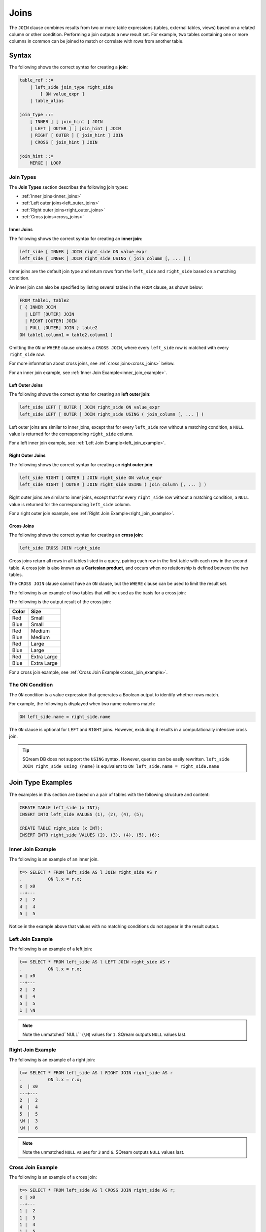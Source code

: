 .. _joins:

***************************
Joins
***************************

The ``JOIN`` clause combines results from two or more table expressions (tables, external tables, views) based on a related column or other condition. Performing a join outputs a new result set. For example, two tables containing one or more columns in common can be joined to match or correlate with rows from another table.

 


Syntax
==========
The following shows the correct syntax for creating a **join**:

.. code-block:: postgres

   table_ref ::=
       | left_side join_type right_side
           [ ON value_expr ]
       | table_alias

   join_type ::=
       [ INNER ] [ join_hint ] JOIN
       | LEFT [ OUTER ] [ join_hint ] JOIN
       | RIGHT [ OUTER ] [ join_hint ] JOIN
       | CROSS [ join_hint ] JOIN

   join_hint ::=
       MERGE | LOOP

Join Types
-------------
The **Join Types** section describes the following join types:
   
* :ref:`Inner joins<inner_joins>`
* :ref:`Left outer joins<left_outer_joins>`
* :ref:`Right outer joins<right_outer_joins>`
* :ref:`Cross joins<cross_joins>`

.. _inner_joins:

Inner Joins
^^^^^^^^^^^^
The following shows the correct syntax for creating an **inner join**:

.. code-block:: postgres

   left_side [ INNER ] JOIN right_side ON value_expr
   left_side [ INNER ] JOIN right_side USING ( join_column [, ... ] )


Inner joins are the default join type and return rows from the ``left_side`` and ``right_side`` based on a matching condition.

An inner join can also be specified by listing several tables in the ``FROM`` clause, as shown below:

.. code-block:: postgres

   FROM table1, table2
   [ { INNER JOIN
     | LEFT [OUTER] JOIN
     | RIGHT [OUTER] JOIN
     | FULL [OUTER] JOIN } table2
   ON table1.column1 = table2.column1 ]

Omitting the ``ON`` or ``WHERE`` clause creates a ``CROSS JOIN``, where every ``left_side`` row is matched with every ``right_side`` row.

For more information about cross joins, see :ref:`cross joins<cross_joins>` below.

For an inner join example, see :ref:`Inner Join Example<inner_join_example>`.

.. _left_outer_joins:

Left Outer Joins
^^^^^^^^^^^^^^^^^^
The following shows the correct syntax for creating an **left outer join**:

.. code-block:: postgres

   left_side LEFT [ OUTER ] JOIN right_side ON value_expr
   left_side LEFT [ OUTER ] JOIN right_side USING ( join_column [, ... ] )

Left outer joins are similar to inner joins, except that for every ``left_side`` row without a matching condition, a ``NULL`` value is returned for the corresponding ``right_side`` column.

For a left inner join example, see :ref:`Left Join Example<left_join_example>`.


.. _right_outer_joins:

Right Outer Joins
^^^^^^^^^^^^^^^^^^^
The following shows the correct syntax for creating an **right outer join**:

.. code-block:: postgres

   left_side RIGHT [ OUTER ] JOIN right_side ON value_expr
   left_side RIGHT [ OUTER ] JOIN right_side USING ( join_column [, ... ] )

Right outer joins are similar to inner joins, except that for every ``right_side`` row without a matching condition, a ``NULL`` value is returned for the corresponding ``left_side`` column.

For a right outer join example, see :ref:`Right Join Example<right_join_example>`.


.. _cross_joins:

Cross Joins
^^^^^^^^^^^^^
The following shows the correct syntax for creating an **cross join**:

.. code-block:: postgres

   left_side CROSS JOIN right_side

Cross joins return all rows in all tables listed in a query, pairing each row in the first table with each row in the second table. A cross join is also known as a **Cartesian product**, and occurs when no relationship is defined between the two tables.

The ``CROSS JOIN`` clause cannot have an ``ON`` clause, but the ``WHERE`` clause can be used to limit the result set.

The following is an example of two tables that will be used as the basis for a cross join:

.. image:: /_static/images/joins/color_table.png

The following is the output result of the cross join:

+-----------+-------------+
| **Color** | **Size**    |
+===========+=============+
| Red       | Small       |
+-----------+-------------+
| Blue      | Small       |
+-----------+-------------+
| Red       | Medium      |
+-----------+-------------+
| Blue      | Medium      |
+-----------+-------------+
| Red       | Large       |
+-----------+-------------+
| Blue      | Large       |
+-----------+-------------+
| Red       | Extra Large |
+-----------+-------------+
| Blue      | Extra Large |
+-----------+-------------+


For a cross join example, see :ref:`Cross Join Example<cross_join_example>`.





The ON Condition
-------------

The ``ON`` condition is a value expression that generates a Boolean output to identify whether rows match.

For example, the following is displayed when two name columns match:


.. code-block:: postgres

   ON left_side.name = right_side.name

The ``ON`` clause is optional for ``LEFT`` and ``RIGHT`` joins. However, excluding it results in a computationally intensive cross join.

.. tip:: SQream DB does not support the ``USING`` syntax. However, queries can be easily rewritten. ``left_side JOIN right_side using (name)`` is equivalent to ``ON left_side.name = right_side.name``



Join Type Examples
=============
The examples in this section are based on a pair of tables with the following structure and content:

.. code-block:: postgres
   
   CREATE TABLE left_side (x INT);
   INSERT INTO left_side VALUES (1), (2), (4), (5);

   CREATE TABLE right_side (x INT);
   INSERT INTO right_side VALUES (2), (3), (4), (5), (6);

.. _inner_join_example:

Inner Join Example
------------
The following is an example of an inner join.

.. code-block:: psql

   t=> SELECT * FROM left_side AS l JOIN right_side AS r 
   .          ON l.x = r.x;
   x | x0
   --+---
   2 |  2
   4 |  4
   5 |  5

Notice in the example above that values with no matching conditions do not appear in the result output.

.. _left_join_example:

Left Join Example
------------
The following is an example of a left join:

.. code-block:: psql

   t=> SELECT * FROM left_side AS l LEFT JOIN right_side AS r 
   .          ON l.x = r.x;
   x | x0
   --+---
   2 |  2
   4 |  4
   5 |  5
   1 | \N

.. note:: Note the unmatched``NULL`` (``\N``) values for ``1``. SQream outputs ``NULL`` values last.

.. _right_join_example:

Right Join Example
------------
The following is an example of a right join:

.. code-block:: psql

   t=> SELECT * FROM left_side AS l RIGHT JOIN right_side AS r 
   .          ON l.x = r.x;
   x  | x0
   ---+---
   2  |  2
   4  |  4
   5  |  5
   \N |  3
   \N |  6

.. note:: Note the unmatched ``NULL`` values for ``3`` and ``6``. SQream outputs ``NULL`` values last. 

.. _cross_join_example:

Cross Join Example
-------------
The following is an example of a cross join:

.. code-block:: psql

   t=> SELECT * FROM left_side AS l CROSS JOIN right_side AS r;
   x | x0
   --+---
   1 |  2
   1 |  3
   1 |  4
   1 |  5
   1 |  6
   2 |  2
   2 |  3
   2 |  4
   2 |  5
   2 |  6
   4 |  2
   4 |  3
   4 |  4
   4 |  5
   4 |  6
   5 |  2
   5 |  3
   5 |  4
   5 |  5
   5 |  6

Specifying multiple comma-separated tables is equivalent to a cross join, which can be filtered with a ``WHERE`` clause as shown in the following example:

.. code-block:: psql

   t=> SELECT * FROM left_side l, right_side r;
   x | x0
   --+---
   1 |  2
   1 |  3
   1 |  4
   1 |  5
   1 |  6
   2 |  2
   2 |  3
   2 |  4
   2 |  5
   2 |  6
   4 |  2
   4 |  3
   4 |  4
   4 |  5
   4 |  6
   5 |  2
   5 |  3
   5 |  4
   5 |  5
   5 |  6

   t=> SELECT * FROM left_side l, right_side r WHERE (r.x=l.x);
   x | x0
   --+---
   2 |  2
   4 |  4
   5 |  5

Join Hints
-------------

**Join hints** can be used to override the query compiler and choose a particular join algorithm. The available algorithms are ``LOOP`` (corresponding to non-indexed nested loop join algorithm), and ``MERGE`` (corresponding to sort merge join algorithm). If no algorithm is specified, a loop join is performed by default.

The following is an example of using a join hint:

.. code-block:: psql
   
   t=> SELECT * FROM left_side AS l INNER MERGE JOIN right_side AS r  ON l.x = r.x;
   x | x0
   --+---
   2 |  2
   4 |  4
   5 |  5
   
   t=> SELECT * FROM left_side AS l INNER LOOP JOIN right_side AS r  ON l.x = r.x; 
   x | x0
   --+---
   2 |  2
   4 |  4
   5 |  5

